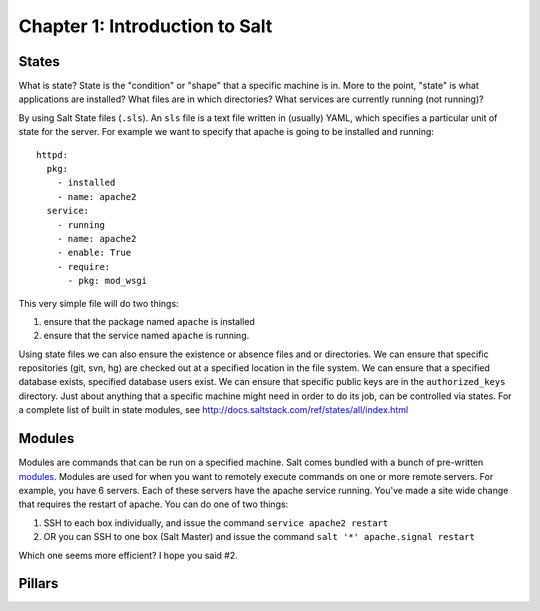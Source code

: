 ===============================
Chapter 1: Introduction to Salt
===============================

States
------

What is state? State is the "condition" or "shape" that a specific machine is in. More to the point, "state" is what applications are installed? What files are in which directories? What services are currently running (not running)?

By using Salt State files (``.sls``). An ``sls`` file is a text file written in (usually) YAML, which specifies a particular unit of state for the server. For example we want to specify that apache is going to be installed and running::

    httpd:
      pkg:
        - installed
        - name: apache2
      service:
        - running
        - name: apache2
        - enable: True
        - require:
          - pkg: mod_wsgi

This very simple file will do two things:

#. ensure that the package named ``apache`` is installed
#. ensure that the service named ``apache`` is running.

Using state files we can also ensure the existence or absence files and or directories. We can ensure that specific repositories (git, svn, hg) are checked out at a specified location in the file system. We can ensure that a specified database exists, specified database users exist. We can ensure that specific public keys are in the ``authorized_keys`` directory. Just about anything that a specific machine might need in order to do its job, can be controlled via states. For a complete list of built in state modules, see `http://docs.saltstack.com/ref/states/all/index.html`__

__ http://docs.saltstack.com/ref/states/all/index.html

Modules
-------

Modules are commands that can be run on a specified machine. Salt comes bundled with a bunch of pre-written `modules`__. Modules are used for when you want to remotely execute commands on one or more remote servers. For example, you have 6 servers. Each of these servers have the apache service running. You've made a site wide change that requires the restart of apache. You can do one of two things:

#. SSH to each box individually, and issue the command ``service apache2 restart``
#. OR you can SSH to one box (Salt Master) and issue the command ``salt '*' apache.signal restart``

__ http://docs.saltstack.com/ref/modules/all/index.html

Which one seems more efficient? I hope you said #2.


Pillars
-------

